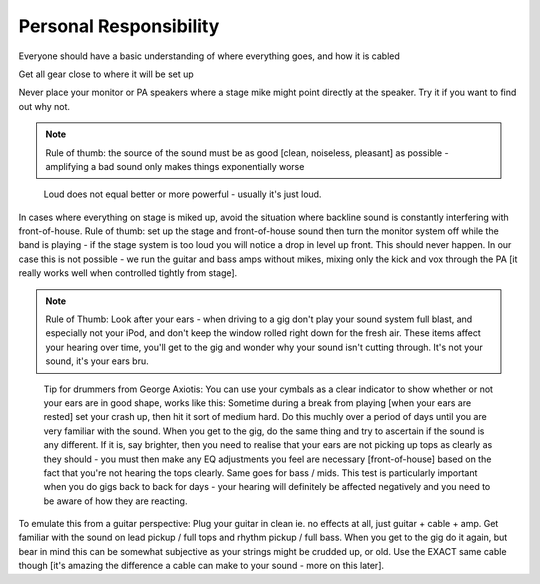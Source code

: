 Personal Responsibility
-----------------------

Everyone should have a basic understanding of where everything goes, and how it is cabled  

Get all gear close to where it will be set up  

Never place your monitor or PA speakers where a stage mike might point directly at the speaker. Try it if you want to find out why not.  

.. note:: Rule of thumb: the source of the sound must be as good [clean, noiseless, pleasant] as possible - amplifying a bad sound only makes things exponentially worse

..

	Loud does not equal better or more powerful - usually it's just loud.

In cases where everything on stage is miked up, avoid the situation where backline sound is constantly interfering with front-of-house. Rule of thumb: set up the stage and front-of-house sound then turn the monitor system off while the band is playing - if the stage system is too loud you will notice a drop in level up front. This should never happen. In our case this is not possible - we run the guitar and bass amps without mikes, mixing only the kick and vox through the PA [it really works well when controlled tightly from stage].

.. note:: Rule of Thumb: Look after your ears - when driving to a gig don't play your sound system full blast, and especially not your iPod, and don't keep the window rolled right down for the fresh air. These items affect your hearing over time, you'll get to the gig and wonder why your sound isn't cutting through. It's not your sound, it's your ears bru.

..

	Tip for drummers from George Axiotis: You can use your cymbals as a clear indicator to show whether or not your ears are in good shape, works like this: Sometime during a break from playing [when your ears are rested] set your crash up, then hit it sort of medium hard. Do this muchly over a period of days until you are very familiar with the sound. When you get to the gig, do the same thing and try to ascertain if the sound is any different. If it is, say brighter, then you need to realise that your ears are not picking up tops as clearly as they should - you must then make any EQ adjustments you feel are necessary [front-of-house] based on the fact that you're not hearing the tops clearly. Same goes for bass / mids. This test is particularly important when you do gigs back to back for days - your hearing will definitely be affected negatively and you need to be aware of how they are reacting.

To emulate this from a guitar perspective: Plug your guitar in clean ie. no effects at all, just guitar + cable + amp. Get familiar with the sound on lead pickup / full tops and rhythm pickup / full bass. When you get to the gig do it again, but bear in mind this can be somewhat subjective as your strings might be crudded up, or old. Use the EXACT same cable though [it's amazing the difference a cable can make to your sound - more on this later].
